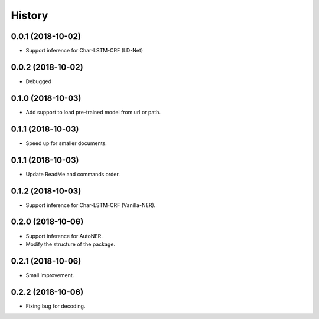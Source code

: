 History
=======

0.0.1 (2018-10-02)
------------------
* Support inference for Char-LSTM-CRF (LD-Net)

0.0.2 (2018-10-02)
------------------
* Debugged

0.1.0 (2018-10-03)
------------------
* Add support to load pre-trained model from url or path.

0.1.1 (2018-10-03)
------------------
* Speed up for smaller documents.

0.1.1 (2018-10-03)
------------------
* Update ReadMe and commands order.

0.1.2 (2018-10-03)
------------------
* Support inference for Char-LSTM-CRF (Vanilla-NER).

0.2.0 (2018-10-06)
------------------
* Support inference for AutoNER.
* Modify the structure of the package.

0.2.1 (2018-10-06)
------------------
* Small improvement.

0.2.2 (2018-10-06)
------------------
* Fixing bug for decoding.
